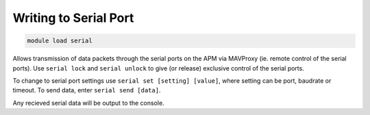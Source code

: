 ======================
Writing to Serial Port
======================

.. code:: bash

    module load serial
    
Allows transmission of data packets through the serial ports on the APM
via MAVProxy (ie. remote control of the serial ports). Use
``serial lock`` and ``serial unlock`` to give (or release) exclusive
control of the serial ports.

To change to serial port settings use ``serial set [setting] [value]``,
where setting can be port, baudrate or timeout. To send data, enter
``serial send [data]``.

Any recieved serial data will be output to the console.

